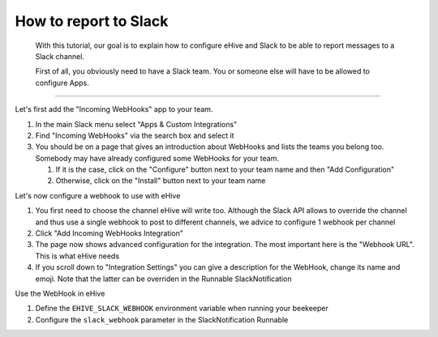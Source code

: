 How to report to Slack
======================

    With this tutorial, our goal is to explain how to configure eHive
    and Slack to be able to report messages to a Slack channel.

    First of all, you obviously need to have a Slack team. You or
    someone else will have to be allowed to configure Apps.

--------------

Let's first add the "Incoming WebHooks" app to your team.

1.  In the main Slack menu select "Apps & Custom Integrations"

2.  Find "Incoming WebHooks" via the search box and select it

3.  You should be on a page that gives an introduction about WebHooks
    and lists the teams you belong too. Somebody may have already
    configured some WebHooks for your team.

    1. If it is the case, click on the "Configure" button next to your
       team name and then "Add Configuration"

    2. Otherwise, click on the "Install" button next to your team name


Let's now configure a webhook to use with eHive

1.  You first need to choose the channel eHive will write too. Although
    the Slack API allows to override the channel and thus use a single
    webhook to post to different channels, we advice to configure 1
    webhook per channel

2.  Click "Add Incoming WebHooks Integration"

3.  The page now shows advanced configuration for the integration. The
    most important here is the "Webhook URL". This is what eHive needs

4.  If you scroll down to "Integration Settings" you can give a
    description for the WebHook, change its name and emoji. Note that
    the latter can be overriden in the Runnable SlackNotification

Use the WebHook in eHive

1. Define the ``EHIVE_SLACK_WEBHOOK`` environment variable when running
   your beekeeper

2. Configure the ``slack_webhook`` parameter in the SlackNotification
   Runnable


